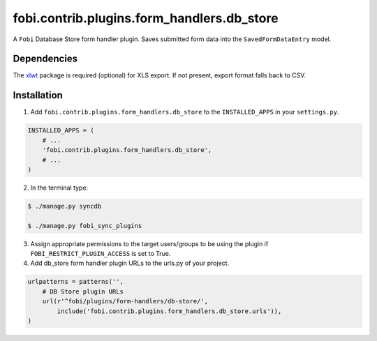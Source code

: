 ===============================================
fobi.contrib.plugins.form_handlers.db_store
===============================================
A ``Fobi`` Database Store form handler plugin. Saves submitted form
data into the ``SavedFormDataEntry`` model.

Dependencies
===============================================
The `xlwt <https://pypi.python.org/pypi/xlwt>`_ package is required
(optional) for XLS export. If not present, export format falls back
to CSV.

Installation
===============================================
1. Add ``fobi.contrib.plugins.form_handlers.db_store`` to the
   ``INSTALLED_APPS`` in your ``settings.py``.

.. code-block:: python

    INSTALLED_APPS = (
        # ...
        'fobi.contrib.plugins.form_handlers.db_store',
        # ...
    )

2. In the terminal type:

.. code-block:: none

    $ ./manage.py syncdb

    $ ./manage.py fobi_sync_plugins

3. Assign appropriate permissions to the target users/groups to be using
   the plugin if ``FOBI_RESTRICT_PLUGIN_ACCESS`` is set to True.

4. Add db_store form handler plugin URLs to the urls.py of your project.

.. code-block:: python

    urlpatterns = patterns('',
        # DB Store plugin URLs
        url(r'^fobi/plugins/form-handlers/db-store/',
            include('fobi.contrib.plugins.form_handlers.db_store.urls')),
    )
